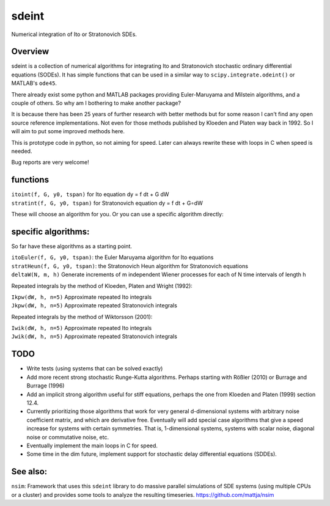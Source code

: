 sdeint
======

| Numerical integration of Ito or Stratonovich SDEs.

Overview
--------
sdeint is a collection of numerical algorithms for integrating Ito and Stratonovich stochastic ordinary differential equations (SODEs). It has simple functions that can be used in a similar way to ``scipy.integrate.odeint()`` or MATLAB's ``ode45``.

There already exist some python and MATLAB packages providing Euler-Maruyama and Milstein algorithms, and a couple of others. So why am I bothering to make another package?  

It is because there has been 25 years of further research with better methods but for some reason I can't find any open source reference implementations. Not even for those methods published by Kloeden and Platen way back in 1992. So I will aim to put some improved methods here.

This is prototype code in python, so not aiming for speed. Later can always rewrite these with loops in C when speed is needed.

Bug reports are very welcome!

functions
---------

| ``itoint(f, G, y0, tspan)`` for Ito equation dy = f dt + G dW
| ``stratint(f, G, y0, tspan)`` for Stratonovich equation dy = f dt + G∘dW

These will choose an algorithm for you. Or you can use a specific algorithm directly:

specific algorithms:
--------------------
So far have these algorithms as a starting point.

| ``itoEuler(f, G, y0, tspan)``: the Euler Maruyama algorithm for Ito equations
| ``stratHeun(f, G, y0, tspan)``: the Stratonovich Heun algorithm for Stratonovich equations

| ``deltaW(N, m, h)`` Generate increments of m independent Wiener processes for each of N time intervals of length h

Repeated integrals by the method of Kloeden, Platen and Wright (1992):

| ``Ikpw(dW, h, n=5)`` Approximate repeated Ito integrals
| ``Jkpw(dW, h, n=5)`` Approximate repeated Stratonovich integrals

Repeated integrals by the method of Wiktorsson (2001):

| ``Iwik(dW, h, n=5)`` Approximate repeated Ito integrals
| ``Jwik(dW, h, n=5)`` Approximate repeated Stratonovich integrals

TODO
----
- Write tests (using systems that can be solved exactly)

- Add more recent strong stochastic Runge-Kutta algorithms.
  Perhaps starting with Rößler (2010) or Burrage and Burrage (1996)

- Add an implicit strong algorithm useful for stiff equations, perhaps the one
  from Kloeden and Platen (1999) section 12.4.

- Currently prioritizing those algorithms that work for very general d-dimensional systems with arbitrary noise coefficient matrix, and which are derivative free. Eventually will add special case algorithms that give a speed increase for systems with certain symmetries. That is, 1-dimensional systems, systems with scalar noise, diagonal noise or commutative noise, etc.

- Eventually implement the main loops in C for speed.

- Some time in the dim future, implement support for stochastic delay differential equations (SDDEs).

See also:
---------

``nsim``: Framework that uses this ``sdeint`` library to do massive parallel simulations of SDE systems (using multiple CPUs or a cluster) and provides some tools to analyze the resulting timeseries. https://github.com/mattja/nsim
